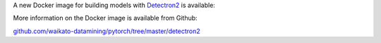 .. title: Detectron2 Docker image available
.. slug: 2021-01-28-detectron2-docker
.. date: 2021-01-28 17:35:00 UTC+13:00
.. tags: release
.. category: docker
.. link: 
.. description: 
.. type: text

A new Docker image for building models with `Detectron2 <https://github.com/facebookresearch/detectron2>`__ is available:

More information on the Docker image is available from Github:

`github.com/waikato-datamining/pytorch/tree/master/detectron2 <https://github.com/waikato-datamining/pytorch/tree/master/detectron2>`__

